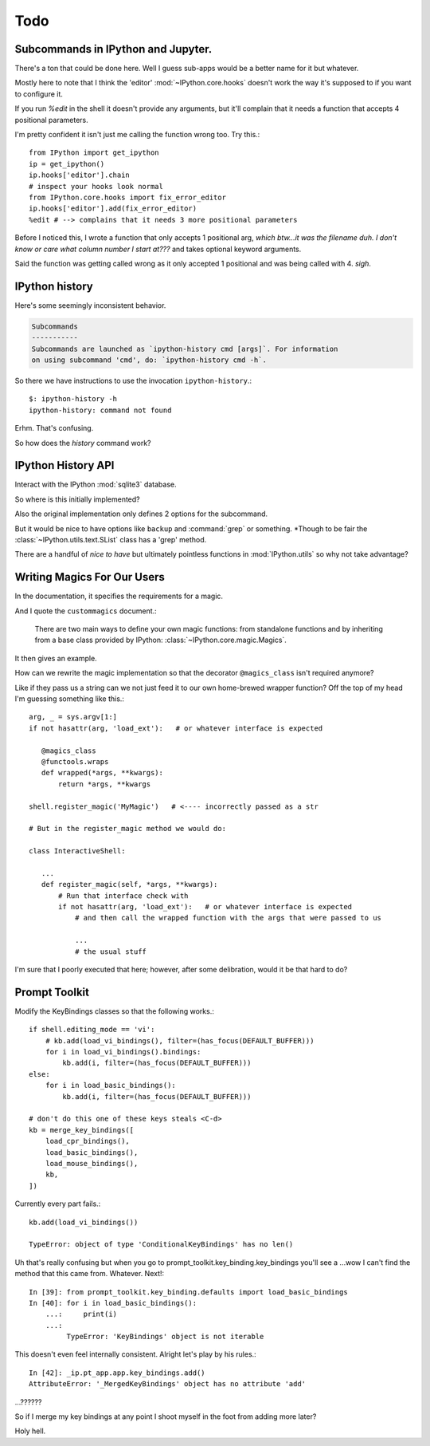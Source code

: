 ===========
Todo
===========

.. module:: todo
   :synopsis: List of improvements

Subcommands in IPython and Jupyter.
===================================

There's a ton that could be done here.
Well I guess sub-apps would be a better name for it but whatever.

Mostly here to note that I think the 'editor' :mod:`~IPython.core.hooks`
doesn't work the way it's supposed to if you want to configure it.

If you run `%edit` in the shell it doesn't provide any arguments, but
it'll complain that it needs a function that accepts 4 positional parameters.

I'm pretty confident it isn't just me calling the function wrong too.
Try this.::

   from IPython import get_ipython
   ip = get_ipython()
   ip.hooks['editor'].chain
   # inspect your hooks look normal
   from IPython.core.hooks import fix_error_editor
   ip.hooks['editor'].add(fix_error_editor)
   %edit # --> complains that it needs 3 more positional parameters

Before I noticed this, I wrote a function that only accepts 1 positional arg,
*which btw...it was the filename duh. I don't know or care what column
number I start at???* and takes optional keyword arguments.

Said the function was getting called wrong as it only accepted 1 positional
and was being called with 4. *sigh*.


.. _history-app:

IPython history
===============

Here's some seemingly inconsistent behavior.

.. code-block:: shell
   :emphasize-lines: 1

   $: ipython history
   No subcommand specified. Must specify one of: dict_keys(['trim', 'clear'])
   Manage the IPython history database.

.. code-block:: rst

   Subcommands
   -----------
   Subcommands are launched as `ipython-history cmd [args]`. For information
   on using subcommand 'cmd', do: `ipython-history cmd -h`.


So there we have instructions to use the invocation ``ipython-history``.::

   $: ipython-history -h
   ipython-history: command not found


Erhm. That's confusing.

So how does the `history` command work?


IPython History API
===================

Interact with the IPython :mod:`sqlite3` database.

.. program:: history

.. option:: trim

       Trim the IPython history database to the last 1000 entries.

.. option:: clear

       Clear the IPython history database, deleting all entries.


So where is this initially implemented?

.. todo:: ipython-history command line definition

   Where in the source code is this set up?

Also the original implementation only defines 2 options for the subcommand.

But it would be nice to have options like ``backup`` and :command:`grep`
or something. *Though to be fair the :class:`~IPython.utils.text.SList` class
has a 'grep' method.

There are a handful of *nice to have* but ultimately pointless functions in
:mod:`IPython.utils` so why not take advantage?


Writing Magics For Our Users
=============================

In the documentation, it specifies the requirements for a magic.

And I quote the ``custommagics`` document.:

   There are two main ways to define your own magic functions: from standalone
   functions and by inheriting from a base class provided by IPython:
   :class:`~IPython.core.magic.Magics`.

It then gives an example.

.. ipython::

    from IPython.core.magic import (Magics, magics_class, line_magic,
                                    cell_magic, line_cell_magic)

    # The class MUST call this class decorator at creation time
    @magics_class
    class MyMagics(Magics):

        @line_magic
        def lmagic(self, line):
            "my line magic"
            print("Full access to the main IPython object:", self.shell)
            print("Variables in the user namespace:", list(self.shell.user_ns.keys()))
            return line

        @cell_magic
        def cmagic(self, line, cell):
            "my cell magic"
            return line, cell

        @line_cell_magic
        def lcmagic(self, line, cell=None):
            "Magic that works both as %lcmagic and as %%lcmagic"
            if cell is None:
                print("Called as line magic")
                return line
            else:
                print("Called as cell magic")
                return line, cell


    # In order to actually use these magics, you must register them with a
    # running IPython.

    def load_ipython_extension(ipython):
        """
        Any module file that define a function named `load_ipython_extension`
        can be loaded via `%load_ext module.path` or be configured to be
        autoloaded by IPython at startup time.
        """
        # You can register the class itself without instantiating it.  IPython will
        # call the default constructor on it.
        ipython.register_magics(MyMagics)


How can we rewrite the magic implementation so that the decorator ``@magics_class``
isn't required anymore?

.. sidebar:: Also how do you cross-ref a decorator?

Like if they pass us a string can we not just feed it to our own home-brewed
wrapper function? Off the top of my head I'm guessing something like this.::

   arg, _ = sys.argv[1:]
   if not hasattr(arg, 'load_ext'):   # or whatever interface is expected

      @magics_class
      @functools.wraps
      def wrapped(*args, **kwargs):
          return *args, **kwargs

   shell.register_magic('MyMagic')   # <---- incorrectly passed as a str

   # But in the register_magic method we would do:

   class InteractiveShell:

      ...
      def register_magic(self, *args, **kwargs):
          # Run that interface check with
          if not hasattr(arg, 'load_ext'):   # or whatever interface is expected
              # and then call the wrapped function with the args that were passed to us

              ...
              # the usual stuff


I'm sure that I poorly executed that here; however, after some delibration,
would it be that hard to do?

Prompt Toolkit
===============

Modify the KeyBindings classes so that the following works.::

    if shell.editing_mode == 'vi':
        # kb.add(load_vi_bindings(), filter=(has_focus(DEFAULT_BUFFER)))
        for i in load_vi_bindings().bindings:
            kb.add(i, filter=(has_focus(DEFAULT_BUFFER)))
    else:
        for i in load_basic_bindings():
            kb.add(i, filter=(has_focus(DEFAULT_BUFFER)))

    # don't do this one of these keys steals <C-d>
    kb = merge_key_bindings([
        load_cpr_bindings(),
        load_basic_bindings(),
        load_mouse_bindings(),
        kb,
    ])

Currently every part fails.::

   kb.add(load_vi_bindings())

   TypeError: object of type 'ConditionalKeyBindings' has no len()

Uh that's really confusing but when you go to
prompt_toolkit.key_binding.key_bindings you'll see a ...wow I can't find the
method that this came from. Whatever. Next!::

   In [39]: from prompt_toolkit.key_binding.defaults import load_basic_bindings
   In [40]: for i in load_basic_bindings():
       ...:     print(i)
       ...:
            TypeError: 'KeyBindings' object is not iterable


This doesn't even feel internally consistent. Alright let's play by his rules.::

   In [42]: _ip.pt_app.app.key_bindings.add()
   AttributeError: '_MergedKeyBindings' object has no attribute 'add'

...??????

So if I merge my key bindings at any point I shoot myself in the foot from
adding more later?

Holy hell.
